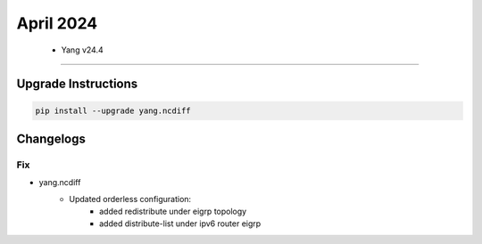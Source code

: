 April 2024
==========

 - Yang v24.4 
------------------------



+-------------------------------+-------------------------------+
| Module                        | Versions                      |
+===============================+===============================+
| ``yang.ncdiff ``           | 24.4                          |
+-------------------------------+-------------------------------+

Upgrade Instructions
^^^^^^^^^^^^^^^^^^^^

.. code-block:: bash

    pip install --upgrade yang.ncdiff




Changelogs
^^^^^^^^^^
--------------------------------------------------------------------------------
                                Fix
--------------------------------------------------------------------------------

* yang.ncdiff
    * Updated orderless configuration:
        * added redistribute under eigrp topology
        * added distribute-list under ipv6 router eigrp